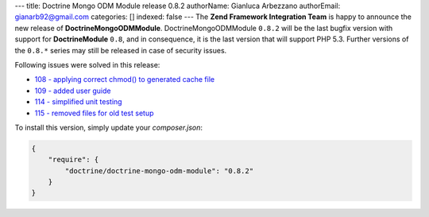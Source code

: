 ---
title: Doctrine Mongo ODM Module release 0.8.2
authorName: Gianluca Arbezzano
authorEmail: gianarb92@gmail.com
categories: []
indexed: false
---
The **Zend Framework Integration Team** is happy to announce the new release of **DoctrineMongoODMModule**.  
DoctrineMongoODMModule ``0.8.2`` will be the last bugfix version with support for **DoctrineModule** ``0.8``, and in consequence, it is the last version that will support PHP 5.3.
Further versions of the ``0.8.*`` series may still be released in case of security issues.

Following issues were solved in this release:

- `108 - applying correct chmod() to generated cache file <https://github.com/doctrine/DoctrineMongoODMModule/pull/108>`_
- `109 - added user guide <https://github.com/doctrine/DoctrineMongoODMModule/pull/109>`_
- `114 - simplified unit testing <https://github.com/doctrine/DoctrineMongoODMModule/pull/114>`_
- `115 - removed files for old test setup <https://github.com/doctrine/DoctrineMongoODMModule/pull/115>`_

To install this version, simply update your `composer.json`: 

.. code-block:: json

  {
      "require": {
          "doctrine/doctrine-mongo-odm-module": "0.8.2"
      }
  }
